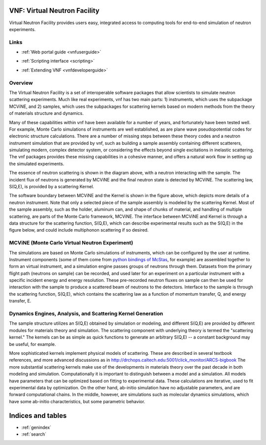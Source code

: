 .. VNF documentation master file, created by
   sphinx-quickstart on Mon Nov  2 16:42:52 2009.
   You can adapt this file completely to your liking, but it should at least
   contain the root `toctree` directive.

VNF: Virtual Neutron Facility
===============================
Virtual Neutron Facility provides users easy, integrated access
to computing tools for end-to-end simulation of neutron experiments.


Links
-----

.. * :ref:`Overview <vnfoverview>` 

.. UserGuide.rst: this is where we put screenshots, etc.
* :ref:`Web portal guide <vnfuserguide>`
.. scripting.rst: this is where we put links to associated packages that allow scripting and where we put tutorials "tying it all together" using scripting on these packages
* :ref:`Scripting interface <scripting>`
.. * :ref:`Tutorials for Developers <vnftutorials-dev>`
.. DeveloperGuide.rst: this is where we discuss the api for VNF and give recommendations for volunteer work
* :ref:`Extending VNF <vnfdeveloperguide>`

..   tutorials-users
..   tutorials-dev

..   discussion

Overview
--------

The Virtual Neutron Facility  is a set of
interoperable software packages that allow scientists to simulate
neutron scattering experiments.  Much like real experiments, vnf has
two main parts: 1) instruments, which uses the subpackage MCViNE, and
2) samples, which uses the subpackages for scattering kernels  based
on modern methods from the theory of materials structure and dynamics.



Many of these capabilities within vnf have been available for a number
of years, and fortunately have been tested well. For example, Monte
Carlo simulations of instruments are well established, as are plane
wave pseudopotential codes for electronic structure calculations.
There are a number of missing steps between these theory codes and a
neutron instrument simulation that are provided by vnf, such as
building a sample assembly containing different scatterers, simulating
modern, complex detector system, or considering the effects beyond
single excitations in inelastic scattering. The vnf packages provides
these missing capabilities in a cohesive manner, and offers a natural
work flow in setting up the simulated experiments.

.. image:: VNET_fig_a.jpg
   :width: 400

The essence of neutron scattering is shown in the diagram above,
with a neutron interacting with the sample. The incident flux of
neutrons is generated by MCViNE and the final neutron state is
detected by MCViNE. The scattering law, S(Q,E), is provided by a
scattering Kernel.

.. image:: VNET_figure_2.jpg
	:width: 330

The software boundary between MCViNE and the Kernel is shown in the
figure above, which depicts more details of a neutron instrument.
Note that only a selected piece of the sample assembly is modeled by
the scattering Kernel. Most of the sample assembly, such as the
holder, aluminum can, and shape of chunks of material, and handling of
multiple scattering, are parts of the Monte Carlo framework, MCViNE.
The interface between MCViNE and Kernel is through a data structure
for the scattering function, S(Q,E), which can describe experimental
results such as the S(Q,E) in the figure below, and could include
multiphonon scattering if so desired.

MCViNE (Monte Carlo Virtual Neutron Experiment)
--------------------------------------------------------------------------------

The simulations are based on Monte Carlo simulations of instruments,
which can be configured by the user at runtime. Instrument components
(some of them come from `python bindings of McStas <http://danse.us/trac/MCViNE>`_, for example) are
assembled together to form an virtual instrument, and a simulation
engine passes groups of neutrons through them. Datasets from the
primary flight path (neutrons on sample) can be recorded, and used
later for an experiment on a particular instrument with a specific
incident energy and energy resolution. These pre-recorded neutron
fluxes on sample can then be used for interaction with the sample to
produce a scattered beam of neutrons to the detectors. Interface to
the sample is through the scattering function, S(Q,E), which contains
the scattering law as a function of momentum transfer, Q, and energy
transfer, E.

Dynamics Engines, Analysis, and Scattering Kernel Generation
------------------------------------------------------------------------

The sample structure utilizes an S(Q,E) obtained by simulation or
modeling, and different S(Q,E) are provided by different modules for
materials theory and simulation. The scattering component with
underlying theory is termed the "scattering kernel." The kernels can
be as simple as quick functions to generate an arbitrary S(Q,E) -- a
constant background may be useful, for example.

.. image:: FeNi_S(QE)_labels_3.jpg
	:width: 352

More sophisticated kernels implement physical models of scattering.
These are described in several textbook references, and more advanced
discussions as in
http://drchops.caltech.edu:5001/click_monitor/ARCS-bigbook
The more substantial scattering kernels make use of the developments
in materials theory over the past decade in both modeling and
simulation. Computationally it is important to distinguish between a
model and a simulation. All models have parameters that can be
optimized based on fitting to experimental data. These calculations
are iterative, used to fit experimental data by optimization. On the
other hand, ab-initio simulation have no adjustable parameters, and
are forward computational chains. In the middle, however, are
simulations such as molecular dynamics simulations, which have some
ab-initio characteristics, but some parametric behavior. 



Indices and tables
==================

* :ref:`genindex`
* :ref:`search`

.. * :ref:`modindex`
